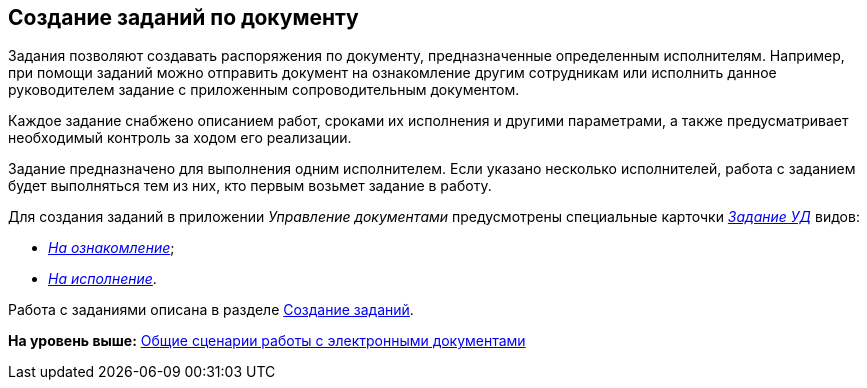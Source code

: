 [[ariaid-title1]]
== Создание заданий по документу

Задания позволяют создавать распоряжения по документу, предназначенные определенным исполнителям. Например, при помощи заданий можно отправить документ на ознакомление другим сотрудникам или исполнить данное руководителем задание с приложенным сопроводительным документом.

Каждое задание снабжено описанием работ, сроками их исполнения и другими параметрами, а также предусматривает необходимый контроль за ходом его реализации.

Задание предназначено для выполнения одним исполнителем. Если указано несколько исполнителей, работа с заданием будет выполняться тем из них, кто первым возьмет задание в работу.

Для создания заданий в приложении [.dfn .term]_Управление документами_ предусмотрены специальные карточки xref:TC_Descr.html[[.dfn .term]_Задание УД_] видов:

* xref:TC_Descr_Look.html[[.keyword .parmname]_На ознакомление_];
* xref:TC_Descr_Perform.html[[.keyword .parmname]_На исполнение_].

Работа с заданиями описана в разделе xref:task_Task_Creation.adoc[Создание заданий].

*На уровень выше:* xref:../topics/Doc_Work_General.adoc[Общие сценарии работы с электронными документами]
